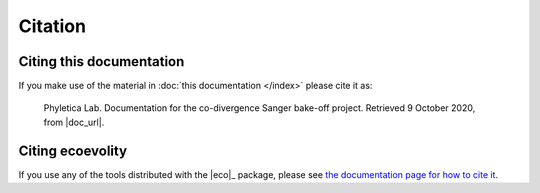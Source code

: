 .. _citation:

########
Citation
########


Citing this documentation
=========================

If you make use of the material in
:doc:`this documentation </index>`
please cite it as:

    Phyletica Lab. Documentation for the co-divergence Sanger bake-off project.
    Retrieved 9 October 2020, from |doc_url|.
   

Citing ecoevolity
=================

If you use any of the tools distributed with the |eco|_ package, please see 
`the documentation page for how to cite it
<http://phyletica.org/ecoevolity/citation.html>`_.
